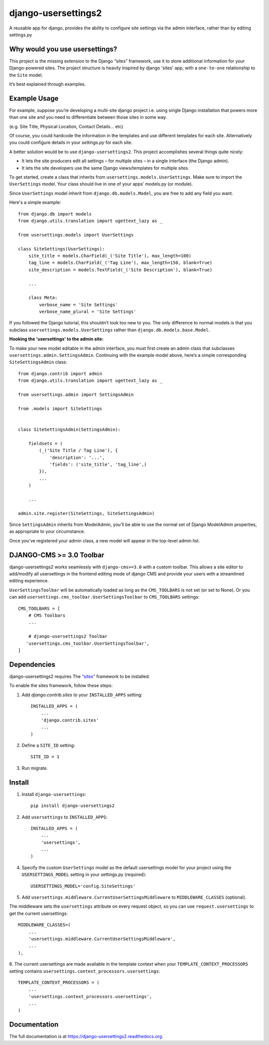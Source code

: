 =============================
django-usersettings2
=============================

.. image:: http://img.shields.io/travis/mishbahr/django-usersettings2.svg?style=flat-square
    :target: https://travis-ci.org/mishbahr/django-usersettings2/

.. image:: http://img.shields.io/pypi/v/django-usersettings2.svg?style=flat-square
    :target: https://pypi.python.org/pypi/django-usersettings2/
    :alt: Latest Version

.. image:: http://img.shields.io/pypi/dm/django-usersettings2.svg?style=flat-square
    :target: https://pypi.python.org/pypi/django-usersettings2/
    :alt: Downloads

.. image:: http://img.shields.io/pypi/l/django-usersettings2.svg?style=flat-square
    :target: https://pypi.python.org/pypi/django-usersettings2/
    :alt: License

.. image:: http://img.shields.io/coveralls/mishbahr/django-usersettings2.svg?style=flat-square
  :target: https://coveralls.io/r/mishbahr/django-usersettings2?branch=master


A reusable app for django, provides the ability to configure site settings via the admin interface, rather than by editing settings.py


Why would you use usersettings?
-------------------------------

This project is the missing extension to the Django “sites” framework, use it to store additional information for your Django-powered sites. The project structure is heavily inspired by  django 'sites' app, with a ``one-to-one`` relationship to the ``Site`` model.

It’s best explained through examples.


Example Usage
-------------

For example, suppose you’re developing a multi-site django project i.e. using single Django installation that powers more than one site and you need to differentiate between those sites in some way.

(e.g. Site Title, Physical Location, Contact Details... etc)

Of course, you could hardcode the information in the templates and use different templates
for each site. Alternatively you could configure details in your `settings.py` for each site.

A better solution would be to use ``django-usersettings2``. This project accomplishes several things quite nicely:

* It lets the site producers edit all settings – for multiple sites – in a single interface (the Django admin).
* It lets the site developers use the same Django views/templates for multiple sites.

To get started, create a class that inherits from ``usersettings.models.UserSettings``. Make sure to import the ``UserSettings`` model. Your class should live in one of your apps’ models.py (or module).

Since ``UserSettings`` model inherit from ``django.db.models.Model``, you are free to add any field you want.

Here's a simple example::

    from django.db import models
    from django.utils.translation import ugettext_lazy as _

    from usersettings.models import UserSettings

    class SiteSettings(UserSettings):
        site_title = models.CharField(_('Site Title'), max_length=100)
        tag_line = models.CharField(_('Tag Line'), max_length=150, blank=True)
        site_description = models.TextField(_('Site Description'), blank=True)

        ...

        class Meta:
            verbose_name = 'Site Settings'
            verbose_name_plural = 'Site Settings'

If you followed the Django tutorial, this shouldn’t look too new to you.
The only difference to normal models is that you subclass ``usersettings.models.UserSettings`` rather than ``django.db.models.base.Model``.

**Hooking the 'usersettings' to the admin site:**

To make your new model editable in the admin interface, you must first create an admin class that subclasses ``usersettings.admin.SettingsAdmin``. Continuing with the example model above, here’s a simple corresponding ``SiteSettingsAdmin`` class::

    from django.contrib import admin
    from django.utils.translation import ugettext_lazy as _

    from usersettings.admin import SettingsAdmin

    from .models import SiteSettings


    class SiteSettingsAdmin(SettingsAdmin):

        fieldsets = (
            (_('Site Title / Tag Line'), {
                'description': '...',
                'fields': ('site_title', 'tag_line',)
            }),
            ...
        )

        ...

    admin.site.register(SiteSettings, SiteSettingsAdmin)

Since ``SettingsAdmin`` inherits from ModelAdmin, you’ll be able to use the normal
set of Django ModelAdmin properties, as appropriate to your circumstance.

Once you’ve registered your admin class, a new model will appear in the top-level admin list.

DJANGO-CMS >= 3.0 Toolbar
-------------------------
django-usersettings2 works seamlessly with ``django-cms>=3.0`` with a custom toolbar.
This allows a site editor to add/modify all usersettings in the frontend editing mode of django CMS and provide your users with a streamlined editing experience.

``UserSettingsToolbar`` will be automatically loaded as long as the ``CMS_TOOLBARS`` is not set (or set to None). Or you can add ``usersettings.cms_toolbar.UserSettingsToolbar`` to ``CMS_TOOLBARS`` settings::

    CMS_TOOLBARS = [
        # CMS Toolbars
        ...

        # django-usersettings2 Toolbar
       'usersettings.cms_toolbar.UserSettingsToolbar',
    ]


Dependencies
------------

django-usersettings2 requires The `“sites” <https://docs.djangoproject.com/en/dev/ref/contrib/sites/>`_
framework to be installed.

To enable the sites framework, follow these steps:

1. Add `django.contrib.sites` to your ``INSTALLED_APPS`` setting::

    INSTALLED_APPS = (
        ...
        'django.contrib.sites'
        ...
    )

2. Define a ``SITE_ID`` setting::

    SITE_ID = 1

3. Run migrate.


Install
-------

1. Install ``django-usersettings``::

    pip install django-usersettings2

2. Add ``usersettings`` to ``INSTALLED_APPS``::

    INSTALLED_APPS = (
        ...
        'usersettings',
        ...
    )

4. Specify the custom ``UserSettings`` model as the default usersettings model for your project using the ``USERSETTINGS_MODEL`` setting in your settings.py (required)::

    USERSETTINGS_MODEL='config.SiteSettings'

5. Add ``usersettings.middleware.CurrentUserSettingsMiddleware`` to ``MIDDLEWARE_CLASSES`` (optional).

The middleware sets the ``usersettings`` attribute on every request object, so you can use ``request.usersettings`` to get the current usersettings::

    MIDDLEWARE_CLASSES=(
        ...
        'usersettings.middleware.CurrentUserSettingsMiddleware',
        ...
    ),

6. The current usersettings are made available in the template context when your
``TEMPLATE_CONTEXT_PROCESSORS`` setting contains ``usersettings.context_processors.usersettings``::

    TEMPLATE_CONTEXT_PROCESSORS = (
        ...
        'usersettings.context_processors.usersettings',
        ...
    )

Documentation
-------------

The full documentation is at https://django-usersettings2.readthedocs.org.
